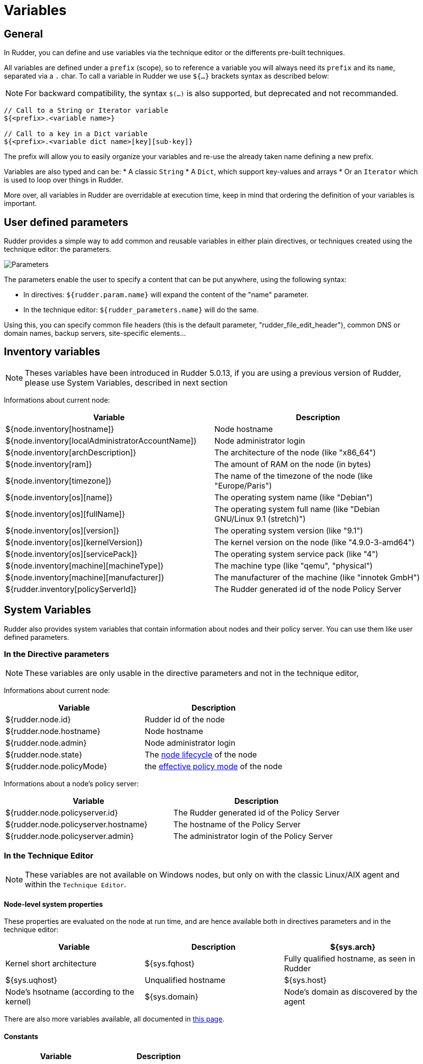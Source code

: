 = Variables

== General

In Rudder, you can define and use variables via the technique editor or the differents pre-built techniques.

All variables are defined under a `prefix` (scope), so to reference a variable you will always need its `prefix` and its `name`, separated via a `.` char.
To call a variable in Rudder we use `${...}` brackets syntax as described below:

NOTE: For backward compatibility, the syntax `$(...)` is also supported, but deprecated and not recommanded.

----
// Call to a String or Iterator variable
${<prefix>.<variable name>}

// Call to a key in a Dict variable
${<prefix>.<variable dict name>[key][sub-key]}

----

The prefix will allow you to easily organize your variables and re-use the already taken name defining a new prefix.

Variables are also typed and can be:
* A classic `String`
* A `Dict`, which support key-values and arrays
* Or an `Iterator` which is used to loop over things in Rudder.

More over, all variables in Rudder are overridable at execution time, keep in mind that ordering the definition of your variables is important.

== User defined parameters

Rudder provides a simple way to add common and reusable variables in either plain directives, or techniques created using the technique editor: the parameters.

image::rudder-parameters.png[Parameters]

The parameters enable the user to specify a content that can be put anywhere, using the following syntax:

* In directives: `${rudder.param.name}` will expand the content of the "name" parameter.
* In the technique editor: `${rudder_parameters.name}` will do the same.

Using this, you can specify common file headers (this is the default parameter, "rudder_file_edit_header"), common DNS or domain names, backup servers,
site-specific elements...

== Inventory variables

NOTE: Theses variables have been introduced in Rudder 5.0.13, if you are using a previous version of Rudder, please use System Variables, described in next section

Informations about current node:

[cols="2", options="header"]
|===
|Variable
|Description

|${node.inventory[hostname]}
|Node hostname

|${node.inventory[localAdministratorAccountName]}
|Node administrator login

|${node.inventory[archDescription]}
|The architecture of the node (like "x86_64")

|${node.inventory[ram]}
|The amount of RAM on the node (in bytes)

|${node.inventory[timezone]}
|The name of the timezone of the node (like "Europe/Paris")

|${node.inventory[os][name]}
|The operating system name (like "Debian")

|${node.inventory[os][fullName]}
|The operating system full name (like "Debian GNU/Linux 9.1 (stretch)")

|${node.inventory[os][version]}
|The operating system version (like "9.1")

|${node.inventory[os][kernelVersion]}
|The kernel version on the node (like "4.9.0-3-amd64")

|${node.inventory[os][servicePack]}
|The operating system service pack (like "4")

|${node.inventory[machine][machineType]}
|The machine type (like "qemu", "physical")

|${node.inventory[machine][manufacturer]}
|The manufacturer of the machine (like "innotek GmbH")

|${rudder.inventory[policyServerId]}
|The Rudder generated id of the node Policy Server
|===

== System Variables

Rudder also provides system variables that contain information about nodes
and their policy server. You can use them like user defined parameters.

=== In the Directive parameters

NOTE: These variables are only usable in the directive parameters and not in the technique editor,

Informations about current node:

[cols="2", options="header"]
|===
|Variable
|Description

|${rudder.node.id}
|Rudder id of the node

|${rudder.node.hostname}
|Node hostname

|${rudder.node.admin}
|Node administrator login

|${rudder.node.state}
|The xref:usage:advanced_node_management.adoc#node-lifecycle[node lifecycle] of the node

|${rudder.node.policyMode}
|the xref:usage:configuration_management.adoc#_policy_mode_audit_enforce[effective policy mode] of the node
|===

Informations about a node's policy server:

[cols="2", options="header"]
|===
|Variable
|Description

|${rudder.node.policyserver.id}
|The Rudder generated id of the Policy Server

|${rudder.node.policyserver.hostname}
|The hostname of the Policy Server

|${rudder.node.policyserver.admin}
|The administrator login of the Policy Server

|===

=== In the Technique Editor

NOTE: These variables are not available on Windows nodes, but only on with the classic Linux/AIX agent and within the `Technique Editor`.

==== Node-level system properties

These properties are evaluated on the node at run time, and are hence available both in
directives parameters and in the technique editor:

[cols="3", options="header"]
|===
|Variable
|Description

|${sys.arch}
|Kernel short architecture

|${sys.fqhost}
|Fully qualified hostname, as seen in Rudder

|${sys.uqhost}
|Unqualified hostname

|${sys.host}
|Node's hsotname (according to the kernel)

|${sys.domain}
|Node's domain as discovered by the agent
|===

There are also more variables available, all documented in https://docs.cfengine.com/docs/3.10/reference-special-variables-sys.html[this page].

==== Constants

[cols="2", options="header"]
|===
|Variable
|Description

|${const.dollar}
|$

|${const.dirsep}
|/

|${const.endl} or ${const.n}
|\n

|${const.r}
|carriage return


|${const.t}
|tabulation

|${ncf_const.s}
|space char
|===


